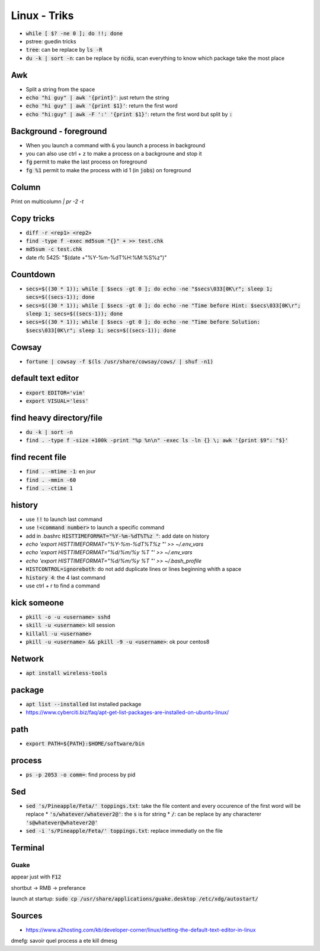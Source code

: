 Linux - Triks
#############

* :code:`while [ $? -ne 0 ]; do !!; done`
* pstree: guedin tricks
* :code:`tree`: can be replace by :code:`ls -R`
* :code:`du -k | sort -n`: can be replace by :code:`ncdu`, scan everything to know which package take the most place

Awk
****

* Split a string from the space
* :code:`echo "hi guy" | awk '{print}'`: just return the string
* :code:`echo "hi guy" | awk '{print $1}'`: return the first word
* :code:`echo "hi:guy" | awk -F ':' '{print $1}'`: return the first word but split by :code:`:`

Background - foreground
***********************

* When you launch a command with :code:`&` you launch a process in background
* you can also use ctrl + z to make a process on a backgroune and stop it
* :code:`fg` permit to make the last process on foreground
* :code:`fg %1` permit to make the process with id 1 (in :code:`jobs`) on foreground

Column
*******

Print on multicolumn
`| pr -2 -t`

Copy tricks
***********

* :code:`diff -r <rep1> <rep2>`
* :code:`find -type f -exec md5sum "{}" + >> test.chk`
* :code:`md5sum -c test.chk`
* date rfc 5425: "$(date +"%Y-%m-%dT%H:%M:%S%z")"

Countdown
*********

* :code:`secs=$((30 * 1)); while [ $secs -gt 0 ]; do echo -ne "$secs\033[0K\r"; sleep 1; secs=$((secs-1)); done`
* :code:`secs=$((30 * 1)); while [ $secs -gt 0 ]; do echo -ne "Time before Hint: $secs\033[0K\r"; sleep 1; secs=$((secs-1)); done`
* :code:`secs=$((30 * 1)); while [ $secs -gt 0 ]; do echo -ne "Time before Solution: $secs\033[0K\r"; sleep 1; secs=$((secs-1)); done`

Cowsay
******

* :code:`fortune | cowsay -f $(ls /usr/share/cowsay/cows/ | shuf -n1)`

default text editor
*******************

* :code:`export EDITOR='vim'`
* :code:`export VISUAL='less'`

find heavy directory/file
*************************

* :code:`du -k | sort -n`
* :code:`find . -type f -size +100k -print "%p %n\n" -exec ls -ln {} \; awk '{print $9": "$}'`

find recent file
****************

* :code:`find . -mtime -1`: en jour
* :code:`find . -mmin -60`
* :code:`find . -ctime 1`

history
*******

* use :code:`!!` to launch last command
* use :code:`!<command number>` to launch a specific command
* add in .bashrc :code:`HISTTIMEFORMAT="%Y-%m-%dT%T%z "`: add date on history
* `echo 'export HISTTIMEFORMAT="%Y-%m-%dT%T%z "' >> ~/.env_vars`
* `echo 'export HISTTIMEFORMAT="%d/%m/%y %T "' >> ~/.env_vars`
* `echo 'export HISTTIMEFORMAT="%d/%m/%y %T "' >> ~/.bash_profile`
* :code:`HISTCONTROL=ignoreboth`: do not add duplicate lines or lines beginning whith a space
* :code:`history 4`: the 4 last command
* use ctrl + r to find a command

kick someone
************

* :code:`pkill -o -u <username> sshd`
* :code:`skill -u <username>`: kill session
* :code:`killall -u <username>`
* :code:`pkill -u <username> && pkill -9 -u <username>`: ok pour centos8

Network
*******

* :code:`apt install wireless-tools`

package
*******

* :code:`apt list --installed` list installed package
* `<https://www.cyberciti.biz/faq/apt-get-list-packages-are-installed-on-ubuntu-linux/>`_

path
****

* :code:`export PATH=${PATH}:$HOME/software/bin`

process
********

* :code:`ps -p 2053 -o comm=`: find process by pid

Sed
****

* :code:`sed 's/Pineapple/Feta/' toppings.txt`: take the file content and every occurence of the first word will be replace
  * :code:`'s/whatever/whatever2@'`: the :code:`s` is for string
  * :code:`/`: can be replace by any characterer :code:`'s@whatever@whatever2@'`
* :code:`sed -i 's/Pineapple/Feta/' toppings.txt`: replace immediatly on the file

Terminal
********

Guake
=====

appear just with :code:`F12`

shortbut -> RMB -> preferance

launch at startup: :code:`sudo cp /usr/share/applications/guake.desktop /etc/xdg/autostart/`

Sources
*******

* https://www.a2hosting.com/kb/developer-corner/linux/setting-the-default-text-editor-in-linux

dmefg: savoir quel process a ete kill
dmesg
